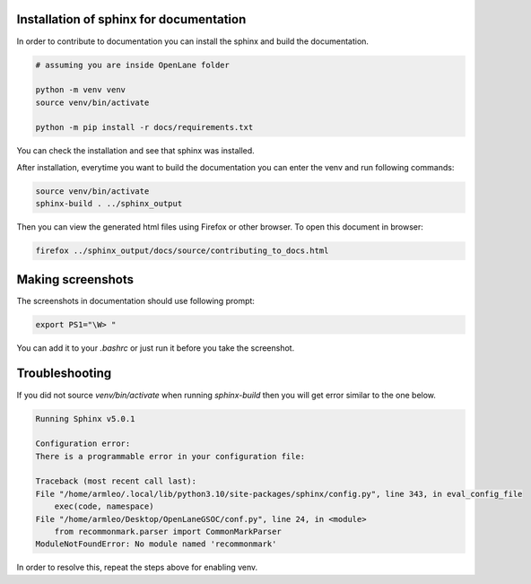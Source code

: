 Installation of sphinx for documentation
------------

In order to contribute to documentation you can install the sphinx and build the documentation.

.. code-block:: console

    # assuming you are inside OpenLane folder

    python -m venv venv
    source venv/bin/activate

    python -m pip install -r docs/requirements.txt 


You can check the installation and see that sphinx was installed.

.. image:: ../_static/docs_contribution_tools_installation.png
  :width: 800
  :alt: docs contribution tools installation successful

After installation, everytime you want to build the documentation you can enter the venv and run following commands: 

.. code-block:: console

    source venv/bin/activate
    sphinx-build . ../sphinx_output

.. image:: ../_static/docs_contribution_sphinx_build.png
  :width: 800
  :alt: docs contribution tools installation successful

Then you can view the generated html files using Firefox or other browser. To open this document in browser:

.. code-block:: console

    firefox ../sphinx_output/docs/source/contributing_to_docs.html

Making screenshots
-----------
The screenshots in documentation should use following prompt:

.. code-block:: console

    export PS1="\W> "

You can add it to your `.bashrc` or just run it before you take the screenshot.


Troubleshooting
----------------

If you did not source `venv/bin/activate` when running `sphinx-build` then you will get error similar to the one below.

.. code-block:: console

    Running Sphinx v5.0.1

    Configuration error:
    There is a programmable error in your configuration file:

    Traceback (most recent call last):
    File "/home/armleo/.local/lib/python3.10/site-packages/sphinx/config.py", line 343, in eval_config_file
        exec(code, namespace)
    File "/home/armleo/Desktop/OpenLaneGSOC/conf.py", line 24, in <module>
        from recommonmark.parser import CommonMarkParser
    ModuleNotFoundError: No module named 'recommonmark'

In order to resolve this, repeat the steps above for enabling venv.